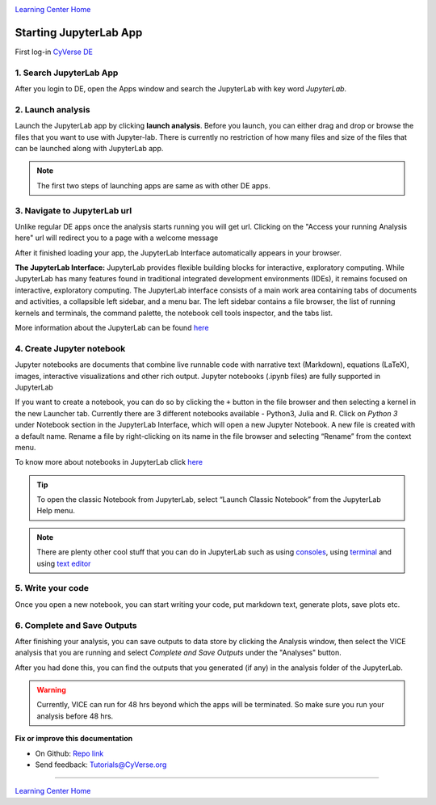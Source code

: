 |CyVerse logo|_

|Home_Icon|_
`Learning Center Home <http://learning.cyverse.org/>`_

**Starting JupyterLab App**
---------------------------

First log-in `CyVerse DE <https://de.cyverse.org/de/>`_

1. Search JupyterLab App
========================

After you login to DE, open the Apps window and search the JupyterLab with key word `JupyterLab`. 

|jupyter1-1|

2. Launch analysis
==================

Launch the JupyterLab app by clicking **launch analysis**. Before you launch, you can either drag and drop or browse the files that you want to use with Jupyter-lab. There is currently no restriction of how many files and size of the files that can be launched along with JupyterLab app.

|jupyter1-2|

|jupyter1-3|

.. Note::

	The first two steps of launching apps are same as with other DE apps. 

3. Navigate to JupyterLab url
==============================

Unlike regular DE apps once the analysis starts running you will get url. Clicking on the "Access your running Analysis here" url will redirect you to a page with a welcome message

|jupyter1-9|

After it finished loading your app, the JupyterLab Interface automatically appears in your browser.

|jupyter1-4|

**The JupyterLab Interface:** JupyterLab provides flexible building blocks for interactive, exploratory computing. While JupyterLab has many features found in traditional integrated development environments (IDEs), it remains focused on interactive, exploratory computing. The JupyterLab interface consists of a main work area containing tabs of documents and activities, a collapsible left sidebar, and a menu bar. The left sidebar contains a file browser, the list of running kernels and terminals, the command palette, the notebook cell tools inspector, and the tabs list.

More information about the JupyterLab can be found `here <https://jupyterlab.readthedocs.io/en/stable/user/interface.html>`_

4. Create Jupyter notebook
==========================

Jupyter notebooks are documents that combine live runnable code with narrative text (Markdown), equations (LaTeX), images, interactive visualizations and other rich output. Jupyter notebooks (.ipynb files) are fully supported in JupyterLab

If you want to create a notebook, you can do so by clicking the ``+`` button in the file browser and then selecting a kernel in the new Launcher tab. Currently there are 3 different notebooks available - Python3, Julia and R. Click on `Python 3` under Notebook section in the JupyterLab Interface, which will open a new Jupyter Notebook. A new file is created with a default name. Rename a file by right-clicking on its name in the file browser and selecting “Rename” from the context menu.

To know more about notebooks in JupyterLab click `here <https://jupyterlab.readthedocs.io/en/stable/user/notebook.html>`_ 

.. Tip::

	To open the classic Notebook from JupyterLab, select “Launch Classic Notebook” from the JupyterLab Help menu.

|jupyter1-5|

.. Note::

	There are plenty other cool stuff that you can do in JupyterLab such as using `consoles <https://jupyterlab.readthedocs.io/en/stable/user/code_console.html>`_, using `terminal <https://jupyterlab.readthedocs.io/en/stable/user/terminal.html>`_ and using `text editor <https://jupyterlab.readthedocs.io/en/stable/user/file_editor.html>`_

5. Write your code
==================

Once you open a new notebook, you can start writing your code, put markdown text, generate plots, save plots etc.

|jupyter1-6|

6. Complete and Save Outputs
===========================

After finishing your analysis, you can save outputs to data store by clicking the Analysis window, then select the VICE analysis that you are running and select `Complete and Save Outputs` under the "Analyses" button.

|jupyter1-7|

|jupyter1-8|

After you had done this, you can find the outputs that you generated (if any) in the analysis folder of the JupyterLab.

.. Warning::

	Currently, VICE can run for 48 hrs beyond which the apps will be terminated. So make sure you run your analysis before 48 hrs.

**Fix or improve this documentation**

- On Github: `Repo link <https://github.com/CyVerse-learning-materials/sciapps_guide>`_
- Send feedback: `Tutorials@CyVerse.org <Tutorials@CyVerse.org>`_

----

|Home_Icon|_
`Learning Center Home <http://learning.cyverse.org/>`_

.. |CyVerse logo| image:: ../img/cyverse_rgb.png
    :width: 500
    :height: 100
.. _CyVerse logo: http://learning.cyverse.org/
.. |Home_Icon| image:: ../img/homeicon.png
    :width: 25
    :height: 25
.. |jupyter1-1| image:: ../img/vice/jupyter/jupyter1-1.png
	:width: 700
	:height: 400
.. |jupyter1-2| image:: ../img/vice/jupyter/jupyter1-2.png
	:width: 700
	:height: 400
.. |jupyter1-3| image:: ../img/vice/jupyter/jupyter1-3.png
	:width: 700
	:height: 400
.. |jupyter1-4| image:: ../img/vice/jupyter/jupyter1-4.png
	:width: 700
	:height: 400
.. |jupyter1-5| image:: ../img/vice/jupyter/jupyter1-5.png
	:width: 700
	:height: 400
.. |jupyter1-6| image:: ../img/vice/jupyter/jupyter1-6.png
	:width: 700
	:height: 400
.. |jupyter1-7| image:: ../img/vice/jupyter/jupyter1-7.png
	:width: 700
	:height: 400
.. |jupyter1-8| image:: ../img/vice/jupyter/jupyter1-8.png
	:width: 700
	:height: 400
.. |jupyter1-9| image:: ../img/vice/jupyter/jupyter1-9.png
	:width: 700
	:height: 400
.. _Home_Icon: http://learning.cyverse.org/
